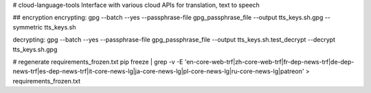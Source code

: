 # cloud-language-tools
Interface with various cloud APIs for translation, text to speech


## encryption
encrypting:
gpg --batch --yes --passphrase-file gpg_passphrase_file --output tts_keys.sh.gpg --symmetric tts_keys.sh

decrypting:
gpg --batch --yes --passphrase-file gpg_passphrase_file --output tts_keys.sh.test_decrypt  --decrypt tts_keys.sh.gpg


# regenerate requirements_frozen.txt
pip freeze | grep -v -E 'en-core-web-trf|zh-core-web-trf|fr-dep-news-trf|de-dep-news-trf|es-dep-news-trf|it-core-news-lg|ja-core-news-lg|pl-core-news-lg|ru-core-news-lg|patreon' > requirements_frozen.txt